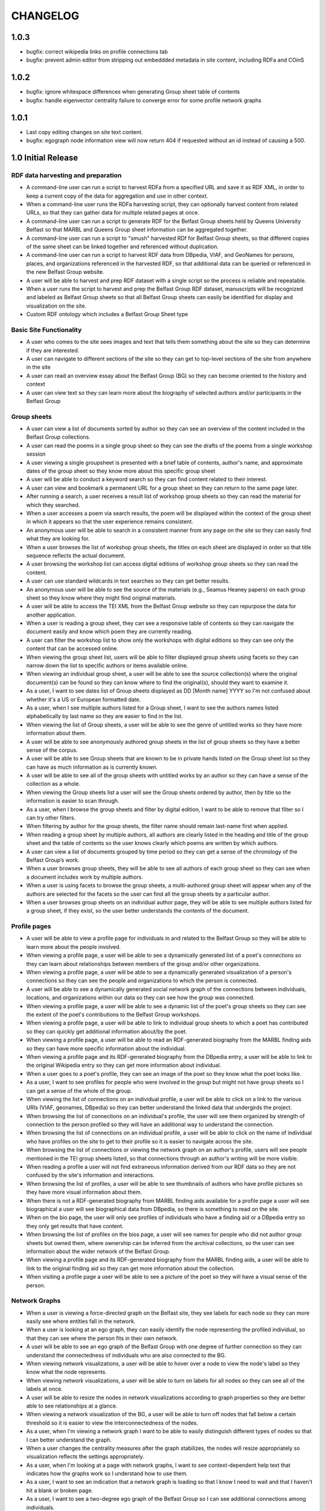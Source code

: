 CHANGELOG
=========

1.0.3
-----

* bugfix: correct wikipedia links on profile connections tab
* bugfix: prevent admin editor from stripping out embeddded metadata
  in site content, including RDFa and COinS

1.0.2
-----

* bugfix: ignore whitespace differences when generating Group sheet
  table of contents
* bugfix: handle eigenvector centrality failure to converge error for
  some profile network graphs

1.0.1
-----

* Last copy editing changes on site text content.
* bugfix: egograph node information view will now return 404 if
  requested without an id instead of causing a 500.


1.0 Initial Release
-------------------


RDF data harvesting and preparation
^^^^^^^^^^^^^^^^^^^^^^^^^^^^^^^^^^^

* A command-line user can run a script to harvest RDFa from a specified URL and save it as RDF XML, in order to keep a current copy of the data for aggregation and use in other context.
* When a command-line user runs the RDFa harvesting script, they can optionally harvest content from related URLs, so that they can gather data for multiple related pages at once.
* A command-line user can run a script to generate RDF for the Belfast Group sheets held by Queens University Belfast so that MARBL and Queens Group sheet information can be aggregated together.
* A command-line user can run a script to "smush" harvested RDf for Belfast Group sheets, so that different copies of the same sheet can be linked together and referenced without duplication.
* A command-line user can run a script to harvest RDF data from DBpedia, VIAF, and GeoNames for persons, places, and organizations referenced in the harvested RDF, so that additional data can be queried or referenced in the new Belfast Group website.
* A user will be able to harvest and prep RDF dataset with a single script so the process is reliable and repeatable.
* When a user runs the script to harvest and prep the Belfast Group RDF dataset,  manuscripts will be recognized and labeled as Belfast Group sheets so that all Belfast Group sheets can easily be identified for display and visualization on the site.
* Custom RDF ontology which includes a Belfast Group Sheet type


Basic Site Functionality
^^^^^^^^^^^^^^^^^^^^^^^^
* A user who comes to the site sees images and text that tells them something
  about the site so they can determine if they are interested.
* A user can navigate to different sections of the site so they can get to
  top-level sections of the site from anywhere in the site
* A user can read an overview essay about the Belfast Group (BG) so they can
  become oriented to the history and context
* A user can view text so they can learn more about the biography of
  selected authors and/or participants in the Belfast Group

Group sheets
^^^^^^^^^^^^

* A user can view a list of documents sorted by author so they can see
  an overview of the content included in the Belfast Group collections.
* A user can read the poems in a single group sheet so they can see the
  drafts of the poems from a single workshop session
* A user viewing a single groupsheet is presented with a brief table of
  contents, author's name, and approximate dates of the group sheet so
  they know more about this specific group sheet
* A user will be able to conduct a keyword search so they can find content
  related to their interest.
* A user can view and bookmark a permanent URL for a group sheet so they
  can return to the same page later.
* After running a search, a user receives a result list of workshop group
  sheets so they can read the material for which they searched.
* When a user accesses a poem via search results, the poem will be displayed
  within the context of the group sheet in which it appears so that the user
  experience remains consistent.
* An anonymous user will be able to search in a consistent manner from any
  page on the site so they can easily find what they are looking for.
* When a user browses the list of workshop group sheets, the titles on each
  sheet are displayed in order so that title sequence reflects the actual document.
* A user browsing the workshop list can access digital editions of
  workshop group sheets so they can read the content.
* A user can use standard wildcards in text searches so they can get
  better results.
* An anonymous user will be able to see the source of the materials (e.g.,
  Seamus Heaney papers) on each group sheet so they know where they might
  find original materials.
* A user will be able to access the TEI XML from the Belfast Group website so
  they can repurpose the data for another application.
* When a user is reading a group sheet, they can see a responsive table of
  contents so they can navigate the document easily and know which poem
  they are currently reading.
* A user can filter the workshop list to show only the workshops with digital
  editions so they can see only the content that can be accessed online.
* When viewing the group sheet list, users will be able to filter displayed
  group sheets using facets so they can narrow down the list to specific
  authors or items available online.
* When viewing an individual group sheet, a user will be able to see the
  source collection(s) where the original document(s) can be found so they can
  know where to find the original(s), should they want to examine it.
* As a user, I want to see dates list of Group sheets displayed as DD
  [Month name] YYYY so I'm not confused about whether it's a US or European
  formatted date.
* As a user, when  I see multiple authors listed for a Group sheet, I want
  to see the authors names listed alphabetically by last name so they are
  easier to find in the list.
* When viewing the list of Group sheets, a user will be able to see the genre
  of untitled works so they have more information about them.
* A user will be able to see anonymously authored group sheets in the list of
  group sheets so they have a better sense of the corpus.
* A user will be able to see Group sheets that are known to be in private
  hands listed on the Group sheet list so they can have as much information as
  is currently known.
* A user will be able to see all of the group sheets with untitled works by
  an author so they can have a sense of the collection as a whole.
* When viewing the Group sheets list a user will see the Group sheets ordered
  by author, then by title so the information is easier to scan through.
* As a user, when I browse the group sheets and filter by digital edition, I
  want to be able to remove that filter so I can try other filters.
* When filtering by author for the group sheets, the filter name should
  remain last-name first when applied.
* When reading a group sheet by multiple authors, all authors are clearly
  listed in the heading and title of the group sheet and the table of contents
  so the user knows clearly which poems are written by which authors.
* A user can view a list of documents grouped by time period so they can get
  a sense of the chronology of the Belfast Group’s work.
* When a user browses group sheets, they will be able to see all authors
  of each group sheet so they can see when a document includes work by multiple
  authors.
* When a user is using facets to browse the group sheets, a multi-authored
  group sheet will appear when any of the authors are selected for the facets
  so the user can find all the group sheets by a particular author.
* When a user browses group sheets on an individual author page, they will be
  able to see multiple authors listed for a group sheet, if they exist, so the
  user better understands the contents of the document.


Profile pages
^^^^^^^^^^^^^

* A user will be able to view a profile page for individuals in and related
  to the Belfast Group so they will be able to learn more about the people involved.
* When viewing a profile page, a user will be able to see a dynamically generated
  list of a poet's connections so they can learn about relationships between
  members of the group and/or other organizations.
* When viewing a profile page, a user will be able to see a dynamically
  generated visualization of a person's connections so they can see the people
  and organizations to which the person is connected.
* A user will be able to see a dynamically generated social network graph
  of the connections between individuals, locations, and organizations within
  our data so they can see how the group was connected.
* When viewing a profile page, a user will be able to see a dynamic list
  of the poet's group sheets so they can see the extent of the poet's
  contributions to the Belfast Group workshops.
* When viewing a profile page, a user will be able to link to individual group
  sheets to which a poet has contributed so they can quickly get additional information about/by the poet.
* When viewing a profile page, a user will be able to read an RDF-generated
  biography from the MARBL finding aids so they can have more specific information
  about the individual.
* When viewing a profile page and its RDF-generated biography from the DBpedia
  entry, a user will be able to link to the original Wikipedia entry so they
  can get more information about individual.
* When a user goes to a poet's profile, they can see an image of the poet so
  they know what the poet looks like.
* As a user, I want to see profiles for people who were involved in the group
  but might not have group sheets so I can get a sense of the whole of the group.
* When viewing the list of connections on an individual profile, a user will be
  able to click on a link to the various URIs (VIAF, geonames, DBpedia) so they
  can better understand the linked data that undergirds the project.
* When browsing the list of connections on an individual's profile, the user
  will see them organized by strength of connection to the person profiled so
  they will have an additional way to understand the connection.
* When browsing the list of connections on an individual profile, a user will
  be able to click on the name of individual who have profiles on the site to
  get to their profile so it is easier to navigate across the site.
* When browsing the list of connections or viewing the network graph on an
  author's profile, users will see people mentioned in the TEI group sheets
  listed, so that connections through an author's writing will be more visible.
* When reading a profile a user will not find extraneous information derived
  from our RDF data so they are not confused by the site's information and
  interactions.
* When browsing the list of profiles, a user will be able to see thumbnails of
  authors who have profile pictures so they have more visual information about them.
* When there is not a RDF-generated biography from MARBL finding aids available
  for a profile page a user will see biographical a user will see biographical
  data from DBpedia, so there is something to read on the site.
* When on the bio page, the user will only see profiles of individuals who have
  a finding aid or a DBpedia entry so they only get results that have content.
* When browsing the list of profiles on the bios page, a user will see names
  for people who did not author group sheets but owned them, where ownership
  can be inferred from the archival collections, so the user can see information
  about the wider network of the Belfast Group.
* When viewing a profile page and its RDF-generated biography from the MARBL
  finding aids, a user will be able to link to the original finding aid so
  they can get more information about the collection.
* When visiting a profile page a user will be able to see a picture of the
  poet so they will have a visual sense of the person.

Network Graphs
^^^^^^^^^^^^^^
* When a user is viewing a force-directed graph on the Belfast site, they see
  labels for each node so they can more easily see where entities fall in the network.
* When a user is looking at an ego graph, they can easily identify the node
  representing the profiled individual, so that they can see where the person
  fits in their own network.
* A user will be able to see an ego graph of the Belfast Group with one degree
  of further connection so they can understand the connectedness of individuals
  who are also connected to the BG.
* When viewing network visualizations, a user will be able to hover over a node
  to view the node's label so they know what the node represents.
* When viewing network visualizations, a user will be able to turn on labels for
  all nodes so they can see all of the labels at once.
* A user will be able to resize the nodes in network visualizations according
  to graph properties so they are better able to see relationships at a glance.
* When viewing a network visualization of the BG, a user will be able to turn
  off nodes that fall below a certain threshold so it is easier to view the
  interconnectedness of the nodes.
* As a user, when I'm viewing a network graph I want to be able to easily
  distinguish different types of nodes so that I can better understand the graph.
* When a user changes the centrality measures after the graph stabilizes,
  the nodes will resize appropriately so visualization reflects the settings
  appropriately.
* As a user, when I'm looking at a page with network graphs, I want to see
  context-dependent help text that indicates how the graphs work so I understand
  how to use them.
* As a user, I want to see an indication that a network graph is loading so
  that I know I need to wait and that I haven't hit a blank or broken page.
* As a user, I want to see a two-degree ego graph of the Belfast Group so I
  can see additional connections among individuals.
* When viewing a network visualization, a user will be able to move a node on
  the network to a location on the screen and then have it stay in place so
  they can more easily see the connections between the nodes.
* A user will be able to set the labels on the network visualization of the
  BG so they only appear on nodes of a certain size so it is easier to read the labels
* When a user is viewing a force-directed graph they can see more information
  about the nodes in a sidebar panel so they can further investigate the data
  represented by the graph.
* Users can view an alternate network graph of the Belfast Group, based on
  the connections that can be inferred from the group sheets, so they can
  get a sense of the group in its two periods.


Other visualizations
^^^^^^^^^^^^^^^^^^^^
* A user will be able to see a chord diagram of connections among the principal
  members of the Belfast group so they have multiple ways to visualize the dataset.
* A user will be able to view a dynamically generated map of locations
  mentioned in the poems and EAD so they can understand important locations
  to the Belfast Group.
* As a user, I want to be able to click on a name in the chord diagram and
  get more information about that individual and the Group sheets that s/he
  created so I can have more information about him / her.
* When a user looks at the map visualization they will see different icons
  for places based on whether it's referred to in poetry or biographical
  details so they can tell the difference at a glance.
* A user can tell which points on the map are related to particular poets
  so they can get more information when looking at the map.
* When a user clicks on a place in the map visualization they will be able
  to see how it is related to the data set so they can tell if the place is
  related to a poem or to a poet's biography.


Site Text Content
^^^^^^^^^^^^^^^^^
* As a user, I want to be able to read the overview on one page and navigate its
  parts with a table of contents so I can see the whole of the overview.
* As a user, I want to be able to click on footnotes and be taken to the
  reference (and vice versa) so I can navigate the site's information easily.
* When presented with a randomized assortment of photos from profile pages on
  the home page, a user will be able to click on an image in order to get to the
  individual's profile page so the site becomes faster to navigate.
* A user will be able to see introductory text content on the Group Sheets
  browse page so they can have the page's information put in context.
* As a user I see university branding on the site, so that I know that it
  is an Emory University resource.
* When viewing the site, a user will see the footer placed in a consistent
  matter so they have a consistent user interface.
* When a user views network graphs and chord diagram they should display as a
  percentage of the screen rather than a fixed height / width so they can see
  as much information on the screen as possible.

Mobile
^^^^^^

* When a user accesses the group sheets on a mobile device they will be able
  to read and access the table of contents navigation so they can make use of
  all the site's features.
* When a user resizes the networks & maps page, the images remain in their
  containers so the page looks correct.

Data, RDF, etc.
^^^^^^^^^^^^^^^
* A user will be able to harvest RDFa from the Belfast Group website so they
  can repurpose the data for another application.
* A user will be able to harvest RDF for Belfast group sheets from the belfast
  website in a format consistent with group sheet descriptions harvested from
  EAD so that data about group sheets from different sources can be combined.
* A search engine crawling the Belfast Group website will be able to use XML
  sitemaps to optimize which pages are crawled and indexed for its search results.
* A search engine crawling the Belfast Group website will be able to obtain
  basic semantic data about pages on the site and its contents so the search
  engine’s results can be improved.
* As a user, I want to be able to download GEXF files for the site's data so
  I can examine the data in a more configurable interface.
* As a user, I want to be able to find the RDF of the data somewhere so I can
  re-purpose it for other projects.

Admin
^^^^^
* An admin can use the django admin flat pages to edit the text content for
  the network intro page, belfast group network diagrams, and chord diagram
  pages so that the pages are easier to update and maintain.
* When an admin uploads images to the site, thumbnails are automatically
  created for the images so they can used for multiple purposes.
* When an admin uploads pictures for a profile page, the pictures will
  automatically be re-sized so they fit the site's template.
* A site admin can upload images and associate them with people on the site
  so the content will be more complete.

